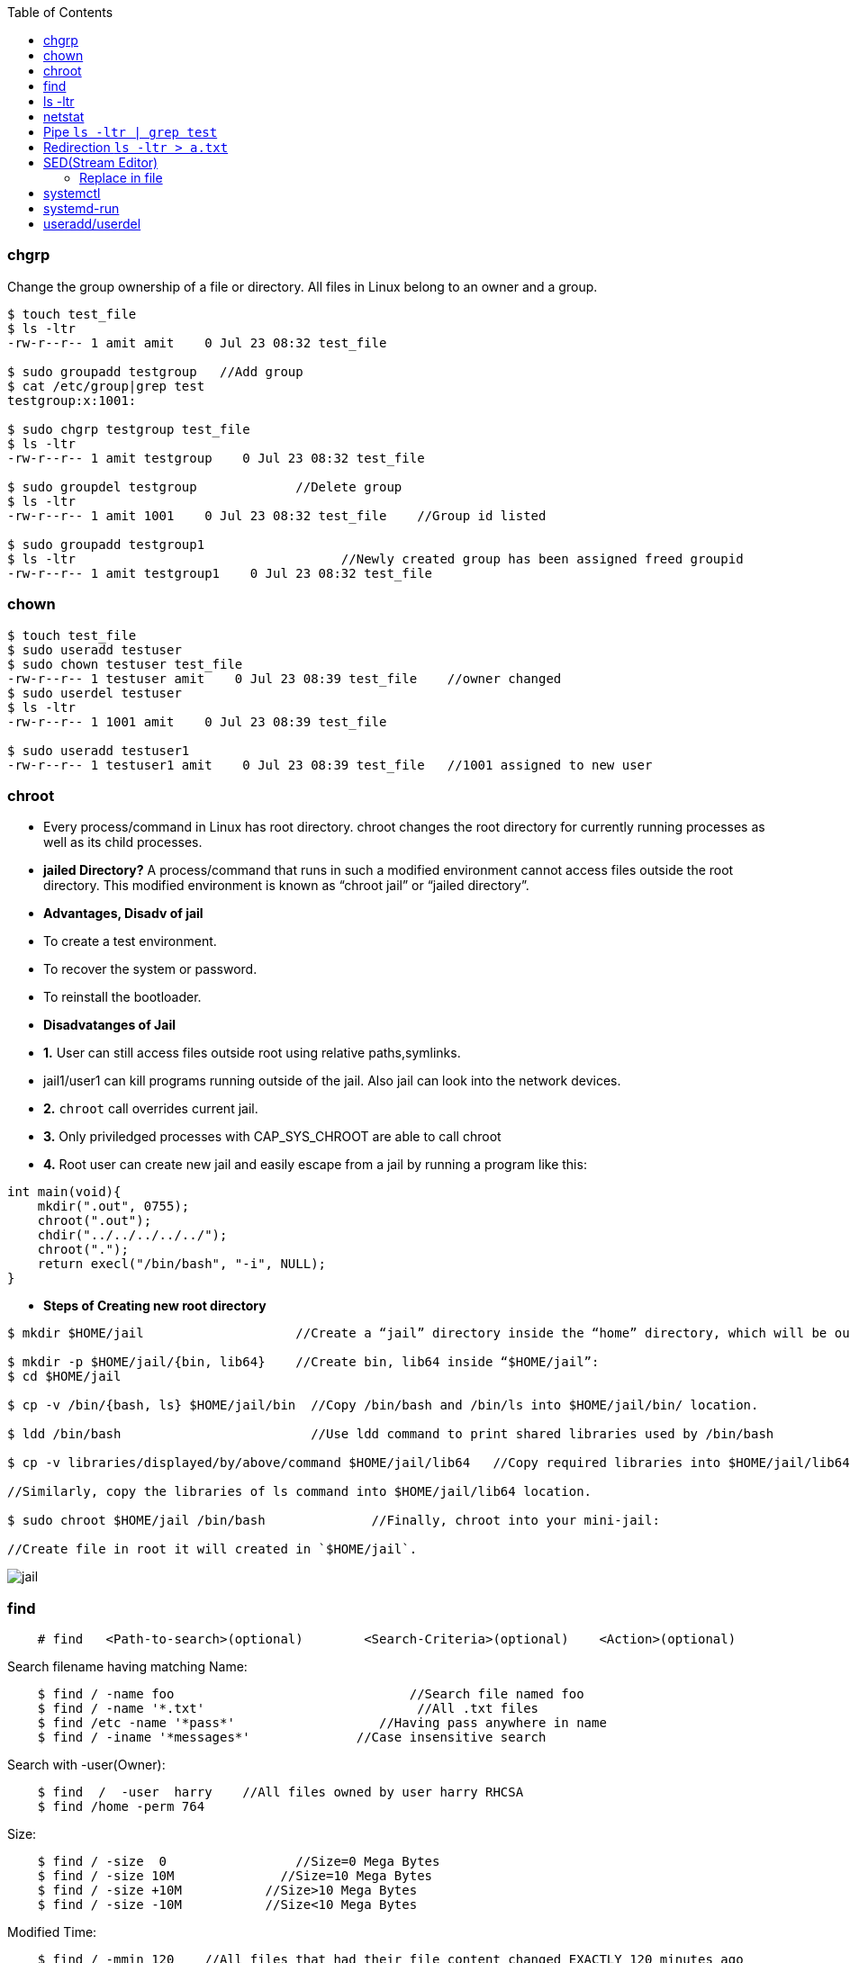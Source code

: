 :toc:
:toclevels: 6

=== chgrp
Change the group ownership of a file or directory. All files in Linux belong to an owner and a group.
```c
$ touch test_file
$ ls -ltr
-rw-r--r-- 1 amit amit    0 Jul 23 08:32 test_file

$ sudo groupadd testgroup   //Add group
$ cat /etc/group|grep test  
testgroup:x:1001:

$ sudo chgrp testgroup test_file
$ ls -ltr
-rw-r--r-- 1 amit testgroup    0 Jul 23 08:32 test_file

$ sudo groupdel testgroup             //Delete group
$ ls -ltr                               
-rw-r--r-- 1 amit 1001    0 Jul 23 08:32 test_file    //Group id listed

$ sudo groupadd testgroup1
$ ls -ltr                                   //Newly created group has been assigned freed groupid
-rw-r--r-- 1 amit testgroup1    0 Jul 23 08:32 test_file
```

=== chown
```c
$ touch test_file
$ sudo useradd testuser
$ sudo chown testuser test_file
-rw-r--r-- 1 testuser amit    0 Jul 23 08:39 test_file    //owner changed
$ sudo userdel testuser
$ ls -ltr
-rw-r--r-- 1 1001 amit    0 Jul 23 08:39 test_file

$ sudo useradd testuser1
-rw-r--r-- 1 testuser1 amit    0 Jul 23 08:39 test_file   //1001 assigned to new user
```

=== chroot
- Every process/command in Linux has root directory. chroot changes the root directory for currently running processes as well as its child processes.
- **jailed Directory?** A process/command that runs in such a modified environment cannot access files outside the root directory. This modified environment is known as “chroot jail” or “jailed directory”.
- **Advantages, Disadv of jail**
  - To create a test environment.
  - To recover the system or password.
  - To reinstall the bootloader.
- **Disadvatanges of Jail**
  - *1.* User can still access files outside root using relative paths,symlinks.
    - jail1/user1 can kill programs running outside of the jail. Also jail can look into the network devices.
  - *2.* `chroot` call overrides current jail.
  - *3.* Only priviledged processes with CAP_SYS_CHROOT are able to call chroot
  - *4.* Root user can create new jail and easily escape from a jail by running a program like this:
```c
int main(void){
    mkdir(".out", 0755);
    chroot(".out");
    chdir("../../../../../");
    chroot(".");
    return execl("/bin/bash", "-i", NULL);
}
```
- **Steps of Creating new root directory**
```c
$ mkdir $HOME/jail                    //Create a “jail” directory inside the “home” directory, which will be our new root.

$ mkdir -p $HOME/jail/{bin, lib64}    //Create bin, lib64 inside “$HOME/jail”:
$ cd $HOME/jail

$ cp -v /bin/{bash, ls} $HOME/jail/bin  //Copy /bin/bash and /bin/ls into $HOME/jail/bin/ location.

$ ldd /bin/bash                         //Use ldd command to print shared libraries used by /bin/bash

$ cp -v libraries/displayed/by/above/command $HOME/jail/lib64   //Copy required libraries into $HOME/jail/lib64/.

//Similarly, copy the libraries of ls command into $HOME/jail/lib64 location.

$ sudo chroot $HOME/jail /bin/bash              //Finally, chroot into your mini-jail:

//Create file in root it will created in `$HOME/jail`.
```

image:chroot-jail.png?raw=true[jail]

=== find
```c
    # find   <Path-to-search>(optional)        <Search-Criteria>(optional)    <Action>(optional)
```    
Search filename having matching Name:
```c
    $ find / -name foo                               //Search file named foo
    $ find / -name '*.txt'                            //All .txt files
    $ find /etc -name '*pass*'                   //Having pass anywhere in name
    $ find / -iname '*messages*'              //Case insensitive search 
```    
Search with -user(Owner):
```c
    $ find  /  -user  harry    //All files owned by user harry RHCSA
    $ find /home -perm 764
```    
Size:
```c
    $ find / -size  0                 //Size=0 Mega Bytes
    $ find / -size 10M              //Size=10 Mega Bytes 
    $ find / -size +10M           //Size>10 Mega Bytes
    $ find / -size -10M           //Size<10 Mega Bytes
```    
Modified Time:
```c
    $ find / -mmin 120    //All files that had their file content changed EXACTLY 120 minutes ago 
    $ find / -mmin +200  //Files who are modified more than 200 minutes ago
    $ find / -mmin -150   //Files who are modified less than 150 minutes ago
```    
Created Time(in days):
```c
    $ find / -size +10G -ctime -1         //Files >10G created 1 day before
```    
Type of file(Hard or soft link):
```c
    $ find / -type f -links +1        //f: Regular file        //Search for all files with more than one hard link
    $ find / -type l                        //l: symbolic link    //Search all softlinks in /
    $ find /dev -type b                 //b: Block device    //all block devices in the /dev directory
```    
Execute Command:
```c
  $ find  / -type f -exec grep -l "text-to-find-here" {} \;     //Find text in all files    //-type f: Regular file, //-exec: Execute command. Should be space between {} \;
  $ find / -name core -exec rm -rf {} \;                                //Search and Delete all log files
  $ find  / -type f -mtime +3 -exec rm -rf {} \;                     //Search and delete files older than 3 days
```

=== ls -ltr
```c
```

=== netstat
Print network connections, routing tables, interface statistics, masquerade connections, and multicast memberships. *Options*
```c
-p:show pid,    -a:all interfaces,  -n:show Numeric,  -t:tcp,   -u:udp
```
*Commands*
1. Show TCP/UDP statistics of all interfaces:* `# netstat  -plunt`
2. Get number of active connections:* `# netstat -ant | awk '{print $NF}' | grep -v '[a-z]' | sort | uniq -c`
3. Get number of connections per ip address:* `# netstat -ntu | awk '{print $5}' | cut -d: -f1 | sort | uniq -c | sort -n`
4. Get all IP Address connected to your host:* `# netstat -lantp | grep ESTABLISHED |awk '{print $5}' | awk -F: '{print $1}' | sort -u`
5. Monitor open connection to web server on port 80, count and sort it by IP:* `# watch "netstat -plan|grep :80|awk {'print \$5'} | cut -d: -f 1 | sort | uniq -c | sort -nk 1"`

=== Pipe `ls -ltr | grep test`
* Output of process-1 becomes the input of process-2 ie standard output (stout) of one command is sent to the standard input (stdin) of a second command.
** Pipes are unidirectional i.e data flows from left to right through the pipeline.
** Filter? Commands which takes input from prev commands are called filters. These can modify the stream

=== Redirection `ls -ltr > a.txt`
Redirection is implemented using dup2() system call.

=== SED(Stream Editor)
For performing file operations(Search Text, Find and replace, Insert, delete) without opening files.
```c
//Replace Commands
  $ grep -rl oldtext . | xargs sed -i 's/oldtext/newtext/g'    //Replace all occurence of oldtext with newtext in all files recursively
  $ sed 's/unix/linux/2' test.txt       //Replace 2nd occurence of unix with linux
  $ sed '3 s/unix/linux/' test.txt      //Replace occurence only on 3rd line
  $ sed '1,3 s/unix/linux/' test.txt    //Replace occurence only on 1st,3rd line
```

==== Replace in file
```c
# cat test.txt
Saturday after school

# sed -i -e 's/Saturday/Tuesday' test.txt

# cat test.txt
Tuesday after school
```

=== systemctl
link:/Operating_Systems/Linux/Daemons_Processes_Services/Systemd_PID1[systemd] utility that is responsible for Controlling the systemd system and service manager.
- **Listing units commands**
```c
# systemctl -t help                             //List all available units of systemd

//////////SERVICE UNIT///////////
# systemctl --all list-units | grep .service    //lists all available units in the type service.
  abrt-ccpp.service
  abrt-ops.service
  abrt-vmcore.service
# systemctl start | is-active | reload | list-dependencies sshd.service       //View status/reaload/list-dependencies of service
# systemctl list-dependencies <unit>                            //Prints tree of units those must be started if this unit is started.
# systemctl    mask/unmask     network        //Masking service

///////////SOCKET UNIT///////////////
#systemctl list-unit-files | grep .socket       //status of socket units
```

=== systemd-run
* systemd-run may be used to create and start a transient systemd [`*.service` or `*.scope` unit](/Operating_Systems/Linux/Daemons_Processes_Services/Systemd_PID1) and run the specified COMMAND in it.
* Steps
1. Create link:/Operating_Systems/Linux/Resource_Control/Kernel_Namespaces/cgroup/RHEL_Provided_cgroup[Transient cgroup]
```c
//Create a new group called group1. Run top command inside that group. Name of command=amit_top.service
# sudo systemd-run --unit=amit_top --slice=group1 top -b
```
  - *2.* Set amount of resource cgroup can use.
```c
//systemctl set-property --runtime    name          property=value
# systemctl set-property --runtime amit_top.service CPUShares=600 MemoryLimit=500M
```
  - *3.* View information about control group.
```c
# systemd-cgls              //Entire cgroup hierarchy
├─system
│ ├─1 /usr/lib/systemd/systemd --switched-root --system --deserialize 20  
├─ group1.slice
|   ├─ amit_top.service
        ├─ 3714 /bin/top -b
....

# systemd-cgtop                         //View Resource,CPU,IO consumed by cgroup
Path                             Tasks   %CPU    Memory    Input/s   Output/s
/                                 260     3.4     658.9M      -         -
/group1.slice/amit_top.service      1      -        -         -         -
...
```

=== useradd/userdel
```c
/////////// Add user with home dir //////////////
$ adduser user  //This will create shell & home dir

/////////// Delete user and its home dir /////////
$ userdel user
$ rm -rf /home/user
```
